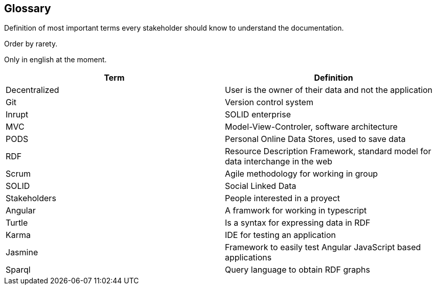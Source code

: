 [[section-glossary]]
== Glossary
Definition of most important terms every stakeholder should know to understand the documentation.

Order by rarety.

Only in english at the moment.

[options="header"]
|===
| Term              | Definition
| Decentralized     | User is the owner of their data and not the application
| Git               | Version control system
| Inrupt            | SOLID enterprise
| MVC               | Model-View-Controler, software architecture
| PODS              | Personal Online Data Stores, used to save data
| RDF               | Resource Description Framework, standard model for data interchange in the web
| Scrum             | Agile methodology for working in group
| SOLID             | Social Linked Data
| Stakeholders      | People interested in a proyect
| Angular           | A framwork for working in typescript
| Turtle            | Is a syntax for expressing data in RDF
| Karma             | IDE for testing an application
| Jasmine           | Framework to easily test Angular JavaScript based applications
| Sparql            | Query language to obtain RDF graphs
|===

